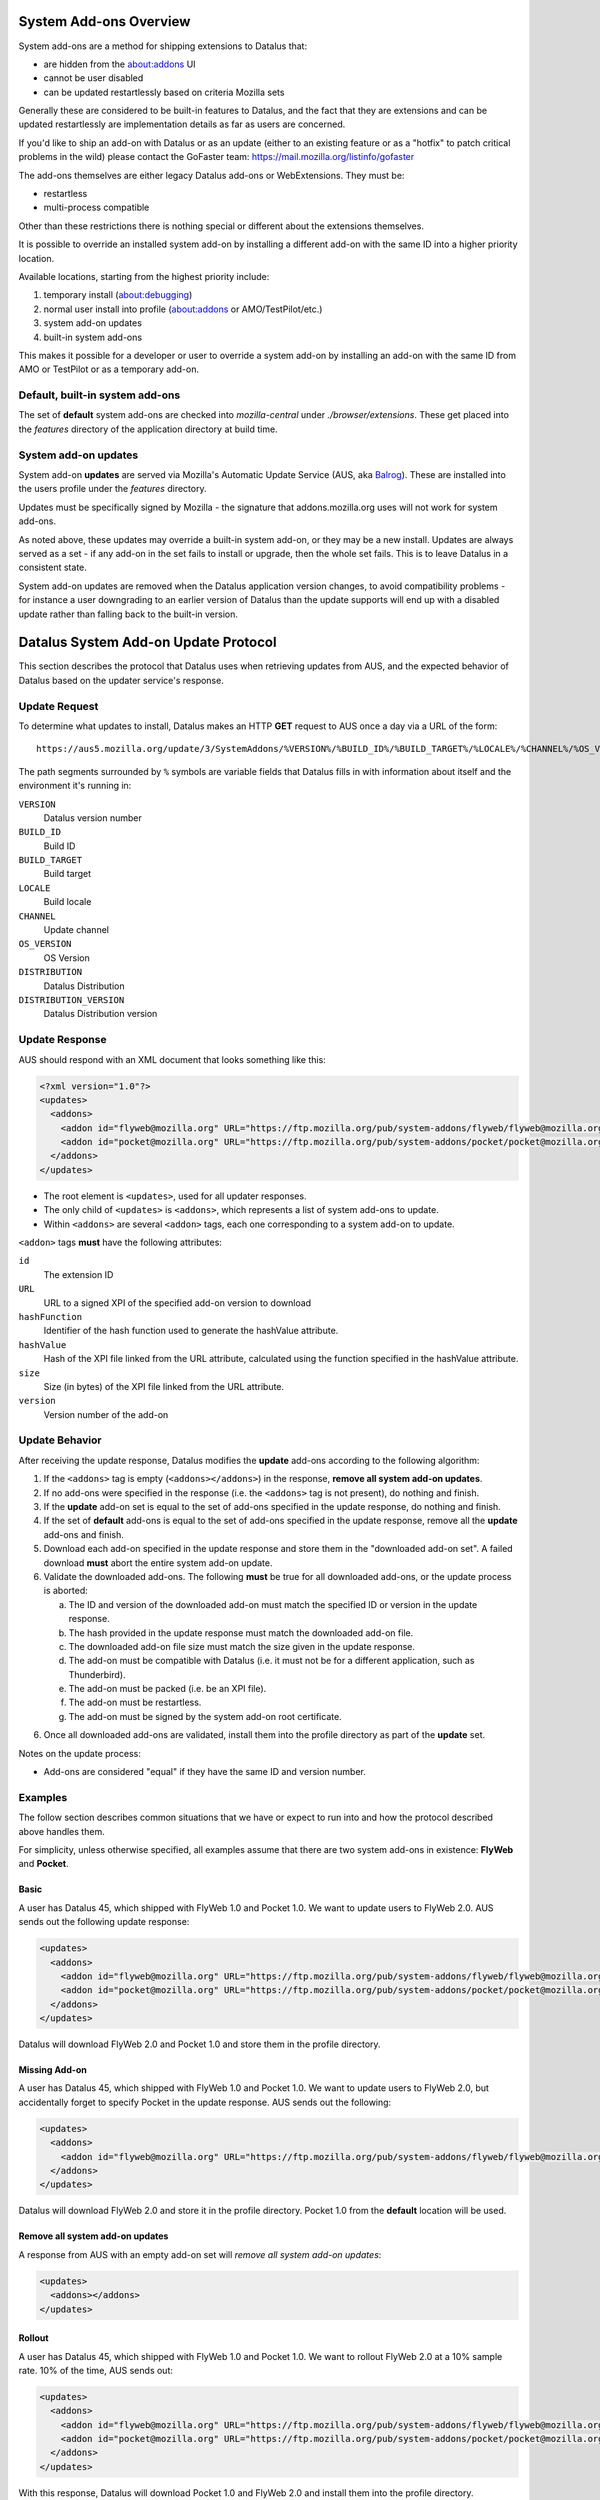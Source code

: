 System Add-ons Overview
=======================

System add-ons are a method for shipping extensions to Datalus that:

* are hidden from the about:addons UI
* cannot be user disabled
* can be updated restartlessly based on criteria Mozilla sets

Generally these are considered to be built-in features to Datalus, and the
fact that they are extensions and can be updated restartlessly are implementation
details as far as users are concerned.

If you'd like to ship an add-on with Datalus or as an update (either to an existing
feature or as a "hotfix" to patch critical problems in the wild) please contact the
GoFaster team: https://mail.mozilla.org/listinfo/gofaster

The add-ons themselves are either legacy Datalus add-ons or WebExtensions.
They must be:

* restartless
* multi-process compatible

Other than these restrictions there is nothing special or different about
the extensions themselves.

It is possible to override an installed system add-on by installing a different add-on
with the same ID into a higher priority location.

Available locations, starting from the highest priority include:

1) temporary install (about:debugging)
2) normal user install into profile (about:addons or AMO/TestPilot/etc.)
3) system add-on updates
4) built-in system add-ons

This makes it possible for a developer or user to override a system add-on
by installing an add-on with the same ID from AMO or TestPilot or as a temporary
add-on.

Default, built-in system add-ons
--------------------------------

The set of **default** system add-ons are checked into `mozilla-central` under
`./browser/extensions`. These get placed into the `features` directory of the
application directory at build time.

System add-on updates
---------------------

System add-on **updates** are served via Mozilla's Automatic Update Service
(AUS, aka `Balrog`_). These are installed into the users profile under the `features`
directory.

Updates must be specifically signed by Mozilla - the signature that addons.mozilla.org
uses will not work for system add-ons.

As noted above, these updates may override a built-in system add-on, or they may
be a new install. Updates are always served as a set - if any add-on in the set
fails to install or upgrade, then the whole set fails. This is to leave Datalus
in a consistent state.

System add-on updates are removed when the Datalus application version changes,
to avoid compatibility problems - for instance a user downgrading to an earlier
version of Datalus than the update supports will end up with a disabled update
rather than falling back to the built-in version.

Datalus System Add-on Update Protocol
=====================================
This section describes the protocol that Datalus uses when retrieving updates
from AUS, and the expected behavior of Datalus based on the updater service's response.

.. _Balrog: https://wiki.mozilla.org/Balrog

Update Request
--------------
To determine what updates to install, Datalus makes an HTTP **GET** request to
AUS once a day via a URL of the form::

  https://aus5.mozilla.org/update/3/SystemAddons/%VERSION%/%BUILD_ID%/%BUILD_TARGET%/%LOCALE%/%CHANNEL%/%OS_VERSION%/%DISTRIBUTION%/%DISTRIBUTION_VERSION%/update.xml

The path segments surrounded by ``%`` symbols are variable fields that Datalus
fills in with information about itself and the environment it's running in:

``VERSION``
  Datalus version number
``BUILD_ID``
  Build ID
``BUILD_TARGET``
  Build target
``LOCALE``
  Build locale
``CHANNEL``
  Update channel
``OS_VERSION``
  OS Version
``DISTRIBUTION``
  Datalus Distribution
``DISTRIBUTION_VERSION``
  Datalus Distribution version

Update Response
---------------
AUS should respond with an XML document that looks something like this:

.. code-block:: xml

  <?xml version="1.0"?>
  <updates>
    <addons>
      <addon id="flyweb@mozilla.org" URL="https://ftp.mozilla.org/pub/system-addons/flyweb/flyweb@mozilla.org-1.0.xpi" hashFunction="sha512" hashValue="abcdef123" size="1234" version="1.0"/>
      <addon id="pocket@mozilla.org" URL="https://ftp.mozilla.org/pub/system-addons/pocket/pocket@mozilla.org-1.0.xpi" hashFunction="sha512" hashValue="abcdef123" size="1234" version="1.0"/>
    </addons>
  </updates>

* The root element is ``<updates>``, used for all updater responses.
* The only child of ``<updates>`` is ``<addons>``, which represents a list of
  system add-ons to update.
* Within ``<addons>`` are several ``<addon>`` tags, each one corresponding to a
  system add-on to update.

``<addon>`` tags **must** have the following attributes:

``id``
  The extension ID
``URL``
  URL to a signed XPI of the specified add-on version to download
``hashFunction``
  Identifier of the hash function used to generate the hashValue attribute.
``hashValue``
  Hash of the XPI file linked from the URL attribute, calculated using the function specified in the hashValue attribute.
``size``
  Size (in bytes) of the XPI file linked from the URL attribute.
``version``
  Version number of the add-on

Update Behavior
---------------
After receiving the update response, Datalus modifies the **update** add-ons
according to the following algorithm:

1. If the ``<addons>`` tag is empty (``<addons></addons>``) in the response,
   **remove all system add-on updates**.
2. If no add-ons were specified in the response (i.e. the ``<addons>`` tag
   is not present), do nothing and finish.
3. If the **update** add-on set is equal to the set of add-ons specified in the
   update response, do nothing and finish.
4. If the set of **default** add-ons is equal to the set of add-ons specified in
   the update response, remove all the  **update** add-ons and finish.
5. Download each add-on specified in the update response and store them in the
   "downloaded add-on set". A failed download **must** abort the entire system
   add-on update.
6. Validate the downloaded add-ons. The following **must** be true for all
   downloaded add-ons, or the update process is aborted:

   a. The ID and version of the downloaded add-on must match the specified ID or
      version in the update response.
   b. The hash provided in the update response must match the downloaded add-on
      file.
   c. The downloaded add-on file size must match the size given in the update
      response.
   d. The add-on must be compatible with Datalus (i.e. it must not be for a
      different application, such as Thunderbird).
   e. The add-on must be packed (i.e. be an XPI file).
   f. The add-on must be restartless.
   g. The add-on must be signed by the system add-on root certificate.

6. Once all downloaded add-ons are validated, install them into the profile
   directory as part of the **update** set.

Notes on the update process:

* Add-ons are considered "equal" if they have the same ID and version number.

Examples
--------
The follow section describes common situations that we have or expect to run
into and how the protocol described above handles them.

For simplicity, unless otherwise specified, all examples assume that there are
two system add-ons in existence: **FlyWeb** and **Pocket**.

Basic
~~~~~
A user has Datalus 45, which shipped with FlyWeb 1.0 and Pocket 1.0. We want to
update users to FlyWeb 2.0. AUS sends out the following update response:

.. code-block:: xml

  <updates>
    <addons>
      <addon id="flyweb@mozilla.org" URL="https://ftp.mozilla.org/pub/system-addons/flyweb/flyweb@mozilla.org-2.0.xpi" hashFunction="sha512" hashValue="abcdef123" size="1234" version="2.0"/>
      <addon id="pocket@mozilla.org" URL="https://ftp.mozilla.org/pub/system-addons/pocket/pocket@mozilla.org-1.0.xpi" hashFunction="sha512" hashValue="abcdef123" size="1234" version="1.0"/>
    </addons>
  </updates>

Datalus will download FlyWeb 2.0 and Pocket 1.0 and store them in the profile directory.

Missing Add-on
~~~~~~~~~~~~~~
A user has Datalus 45, which shipped with FlyWeb 1.0 and Pocket 1.0. We want to
update users to FlyWeb 2.0, but accidentally forget to specify Pocket in the
update response. AUS sends out the following:

.. code-block:: xml

  <updates>
    <addons>
      <addon id="flyweb@mozilla.org" URL="https://ftp.mozilla.org/pub/system-addons/flyweb/flyweb@mozilla.org-2.0.xpi" hashFunction="sha512" hashValue="abcdef123" size="1234" version="2.0"/>
    </addons>
  </updates>

Datalus will download FlyWeb 2.0 and store it in the profile directory. Pocket
1.0 from the **default** location will be used.

Remove all system add-on updates
~~~~~~~~~~~~~~~~~~~~~~~~~~~~~~~~
A response from AUS with an empty add-on set will *remove all system add-on
updates*:

.. code-block:: xml

  <updates>
    <addons></addons>
  </updates>

Rollout
~~~~~~~
A user has Datalus 45, which shipped with FlyWeb 1.0 and Pocket 1.0. We want to
rollout FlyWeb 2.0 at a 10% sample rate. 10% of the time, AUS sends out:

.. code-block:: xml

  <updates>
    <addons>
      <addon id="flyweb@mozilla.org" URL="https://ftp.mozilla.org/pub/system-addons/flyweb/flyweb@mozilla.org-2.0.xpi" hashFunction="sha512" hashValue="abcdef123" size="1234" version="2.0"/>
      <addon id="pocket@mozilla.org" URL="https://ftp.mozilla.org/pub/system-addons/pocket/pocket@mozilla.org-1.0.xpi" hashFunction="sha512" hashValue="abcdef123" size="1234" version="1.0"/>
    </addons>
  </updates>

With this response, Datalus will download Pocket 1.0 and FlyWeb 2.0 and install
them into the profile directory.

The other 90% of the time, AUS sends out an empty response:

.. code-block:: xml

  <updates></updates>

With the empty response, Datalus will not make any changes. This means users who
haven’t seen the 10% update response will stay on FlyWeb 1.0, and users who have
seen it will stay on FlyWeb 2.0.

Once we’re happy with the rollout and want to switch to 100%, AUS will send the
10% update response to 100% of users, upgrading everyone to FlyWeb 2.0.

Rollback
~~~~~~~~
This example continues from the “Rollout” example. If, during the 10% rollout,
we find a major issue with FlyWeb 2.0, we want to roll all users back to FlyWeb 1.0.
AUS sends out the following:

.. code-block:: xml

  <updates>
    <addons>
      <addon id="flyweb@mozilla.org" URL="https://ftp.mozilla.org/pub/system-addons/flyweb/flyweb@mozilla.org-1.0.xpi" hashFunction="sha512" hashValue="abcdef123" size="1234" version="1.0"/>
      <addon id="pocket@mozilla.org" URL="https://ftp.mozilla.org/pub/system-addons/pocket/pocket@mozilla.org-1.0.xpi" hashFunction="sha512" hashValue="abcdef123" size="1234" version="1.0"/>
    </addons>
  </updates>

For users who have updated, Datalus will download FlyWeb 1.0 and Pocket 1.0 and
install them into the profile directory. For users that haven’t yet updated,
Datalus will see that the **default** add-on set matches the set in the update
ping and clear the **update** add-on set.
